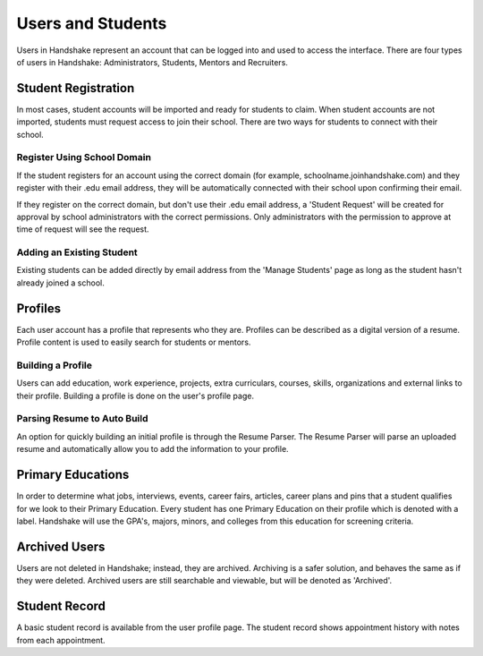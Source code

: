 .. _application_users:

Users and Students
==================

Users in Handshake represent an account that can be logged into and used to access the interface. There are four types of users in Handshake: Administrators, Students, Mentors and Recruiters.

Student Registration
--------------------

In most cases, student accounts will be imported and ready for students to claim. When student accounts are not imported, students must request access to join their school. There are two ways for students to connect with their school.

Register Using School Domain
############################

If the student registers for an account using the correct domain (for example, schoolname.joinhandshake.com) and they register with their .edu email address, they will be automatically connected with their school upon confirming their email.

If they register on the correct domain, but don't use their .edu email address, a 'Student Request' will be created for approval by school administrators with the correct permissions. Only administrators with the permission to approve at time of request will see the request.

Adding an Existing Student
##########################

Existing students can be added directly by email address from the 'Manage Students' page as long as the student hasn't already joined a school.

Profiles
--------

Each user account has a profile that represents who they are. Profiles can be described as a digital version of a resume. Profile content is used to easily search for students or mentors.

Building a Profile
##################

Users can add education, work experience, projects, extra curriculars, courses, skills, organizations and external links to their profile. Building a profile is done on the user's profile page.

Parsing Resume to Auto Build
############################

An option for quickly building an initial profile is through the Resume Parser. The Resume Parser will parse an uploaded resume and automatically allow you to add the information to your profile.

Primary Educations
------------------

In order to determine what jobs, interviews, events, career fairs, articles, career plans and pins that a student qualifies for we look to their Primary Education. Every student has one Primary Education on their profile which is denoted with a label. Handshake will use the GPA's, majors, minors, and colleges from this education for screening criteria.

Archived Users
--------------

Users are not deleted in Handshake; instead, they are archived. Archiving is a safer solution, and behaves the same as if they were deleted. Archived users are still searchable and viewable, but will be denoted as 'Archived'.

Student Record
--------------

A basic student record is available from the user profile page. The student record shows appointment history with notes from each appointment.
